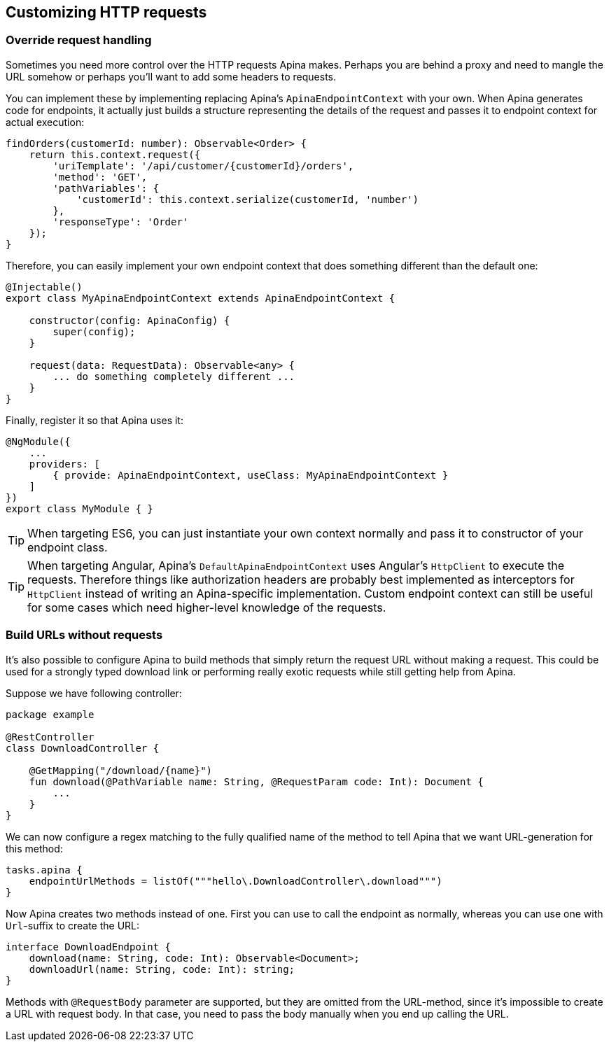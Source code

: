 == Customizing HTTP requests

=== Override request handling

Sometimes you need more control over the HTTP requests Apina makes. Perhaps
you are behind a proxy and need to mangle the URL somehow or perhaps you'll want
to add some headers to requests.

You can implement these by implementing replacing Apina's `ApinaEndpointContext`
with your own. When Apina generates code for endpoints, it actually just builds
a structure representing the details of the request and passes it to endpoint
context for actual execution:

[source,typescript]
----
findOrders(customerId: number): Observable<Order> {
    return this.context.request({
        'uriTemplate': '/api/customer/{customerId}/orders',
        'method': 'GET',
        'pathVariables': {
            'customerId': this.context.serialize(customerId, 'number')
        },
        'responseType': 'Order'
    });
}
----

Therefore, you can easily implement your own endpoint context that does something
different than the default one:

[source,typescript]
----
@Injectable()
export class MyApinaEndpointContext extends ApinaEndpointContext {

    constructor(config: ApinaConfig) {
        super(config);
    }

    request(data: RequestData): Observable<any> {
        ... do something completely different ...
    }
}
----

Finally, register it so that Apina uses it:

[source,typescript]
----
@NgModule({
    ...
    providers: [
        { provide: ApinaEndpointContext, useClass: MyApinaEndpointContext }
    ]
})
export class MyModule { }
----

TIP: When targeting ES6, you can just instantiate your own context normally and
pass it to constructor of your endpoint class.

TIP: When targeting Angular, Apina's `DefaultApinaEndpointContext` uses Angular's
`HttpClient` to execute the requests. Therefore things like authorization headers
are probably best implemented as interceptors for `HttpClient` instead of writing an
Apina-specific implementation. Custom endpoint context can still be useful for
some cases which need higher-level knowledge of the requests.

=== Build URLs without requests

It's also possible to configure Apina to build methods that simply return the
request URL without making a request. This could be used for a strongly typed
download link or performing really exotic requests while still getting help
from Apina.

Suppose we have following controller:

[source,kotlin]
----
package example

@RestController
class DownloadController {

    @GetMapping("/download/{name}")
    fun download(@PathVariable name: String, @RequestParam code: Int): Document {
        ...
    }
}
----

We can now configure a regex matching to the fully qualified name of the method to
tell Apina that we want URL-generation for this method:

[source,kotlin]
----
tasks.apina {
    endpointUrlMethods = listOf("""hello\.DownloadController\.download""")
}
----

Now Apina creates two methods instead of one. First you can use to call the endpoint
as normally, whereas you can use one with `Url`-suffix to create the URL:

[source,typescript]
----
interface DownloadEndpoint {
    download(name: String, code: Int): Observable<Document>;
    downloadUrl(name: String, code: Int): string;
}
----

Methods with `@RequestBody` parameter are supported, but they are omitted from the
URL-method, since it's impossible to create a URL with request body. In that case,
you need to  pass the body manually when you end up calling the URL.
